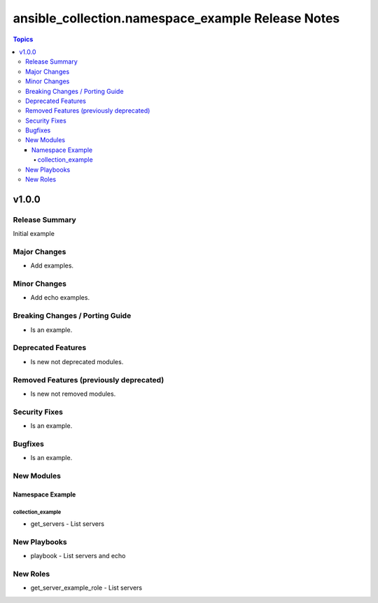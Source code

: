 ==================================================
ansible_collection.namespace_example Release Notes
==================================================

.. contents:: Topics


v1.0.0
======

Release Summary
---------------

Initial example

Major Changes
-------------

- Add examples.

Minor Changes
-------------

- Add echo examples.

Breaking Changes / Porting Guide
--------------------------------

- Is an example.

Deprecated Features
-------------------

- Is new not deprecated modules.

Removed Features (previously deprecated)
----------------------------------------

- Is new not removed modules.

Security Fixes
--------------

- Is an example.

Bugfixes
--------

- Is an example.

New Modules
-----------

Namespace Example
~~~~~~~~~~~~~~~~~

collection_example
^^^^^^^^^^^^^^^^^^

- get_servers - List servers

New Playbooks
-------------

- playbook - List servers and echo

New Roles
---------

- get_server_example_role - List servers
